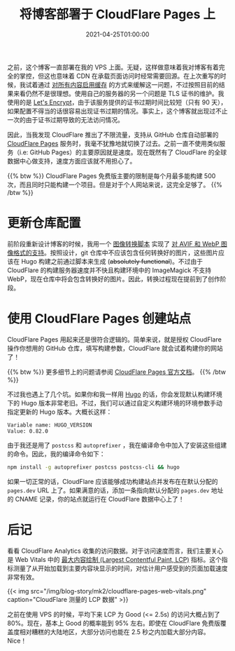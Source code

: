 #+TITLE: 将博客部署于 CloudFlare Pages 上
#+DATE: 2021-04-25T01:00:00
#+DESCRIPTION: Leo's Field, now hosted on CloudFlare data centers.
#+TAGS[]: blog
#+LICENSE: cc-sa
#+TOC: true

之前，这个博客一直部署在我的 VPS 上面。无疑，这样做意味着我对博客有着完全的掌控，但这也意味着 CDN 在承载页面访问时经常需要回源。在上次重写的时候，我试着通过 [[../notes/#headline-5][对所有内容启用缓存]] 的方式来缓解这一问题，不过按照目前的结果来看仍然不是很理想。使用自己的服务器的另一个问题是 TLS 证书的维护。我使用的是 [[https://letsencrypt.org][Let's Encrypt]]，由于该服务提供的证书过期时间比较短（只有 90 天），如果配置不得当的话很容易出现证书过期的情况。事实上，这个博客就出现过不止一次的由于证书过期导致的无法访问情况。

因此，当我发现 CloudFlare 推出了不限流量，支持从 GitHub 仓库自动部署的 [[https://pages.cloudflare.com/][CloudFlare Pages]] 服务时，我毫不犹豫地就切换了过去。之前一直不使用类似服务（i.e: GitHub Pages）的主要原因就是速度。现在既然有了 CloudFlare 的全球数据中心做支持，速度方面应该就不用担心了。

{{% btw %}}
CloudFlare Pages 免费版主要的限制是每个月最多能构建 500 次，而且同时只能构建一个项目。但是对于个人网站来说，这完全足够了。
{{% /btw %}}

* 更新仓库配置
前阶段重新设计博客的时候，我用一个 [[https://github.com/szclsya/blog/blob/master/generate-img.sh][图像转换脚本]] 实现了 [[../notes/#headline-3][对 AVIF 和 WebP 图像格式的支持]]。按照设计，git 仓库中不应该包含任何转换好的图片，这些图片应该在 Hugo 构建之前通过脚本来生成 (+absolutely functional+)。不过由于 CloudFlare 的构建服务器速度并不快且构建环境中的 ImageMagick 不支持 WebP，现在仓库中将会包含转换好的图片。因此，转换过程现在提前到了创作阶段。

* 使用 CloudFlare Pages 创建站点
CloudFlare Pages 用起来还是很符合逻辑的。简单来说，就是授权 CloudFlare 操作你想用的 GitHub 仓库，填写构建参数，CloudFlare 就会试着构建你的网站了！

{{% btw %}}
更多细节上的问题请参阅 [[https://developers.cloudflare.com/pages/][CloudFlare Pages 官方文档]]。
{{% /btw %}}

不过我也遇上了几个坑。如果你和我一样用 [[https://gohugo.io][Hugo]] 的话，你会发现默认构建环境下的 Hugo 版本非常老旧。不过，我们可以通过自定义构建环境的环境参数手动指定更新的 Hugo 版本。大概长这样：

#+BEGIN_SRC 
Variable name: HUGO_VERSION
Value: 0.82.0
#+END_SRC

由于我还是用了 =postcss= 和 =autoprefixer= ，我在编译命令中加入了安装这些组建的命令。因此，我的编译命令如下：

#+BEGIN_SRC bash
npm install -g autoprefixer postcss postcss-cli && hugo
#+END_SRC

如果一切正常的话，CloudFlare 应该能够成功构建站点并发布在在默认分配的 ~pages.dev~ URL 上了。如果满意的话，添加一条指向默认分配的 ~pages.dev~ 地址的 CNAME 记录，你的站点就运行在 CloudFlare 数据中心上了！

* 后记
看看 CloudFlare Analytics 收集的访问数据。对于访问速度而言，我们主要关心是 Web Vitals 中的 [[https://web.dev/lcp/][最大内容绘制 (Largest Contentful Paint, LCP)]] 指标。这个指标测量了从开始加载到主要内容块显示的时间，对估计用户感受到的页面加载速度非常有效。

{{< img src="/img/blog-story/mk2/cloudflare-pages-web-vitals.png" caption="CloudFlare 测量的 LCP 数据" >}}

之前在使用 VPS 的时候，平均下来 LCP 为 Good (<= 2.5s) 的访问大概占到了 80%。现在，基本上 Good 的概率能到 95% 左右。即使在 CloudFlare 免费版覆盖度相对糟糕的大陆地区，大部分访问也能在 2.5 秒之内加载大部分内容。Nice！
